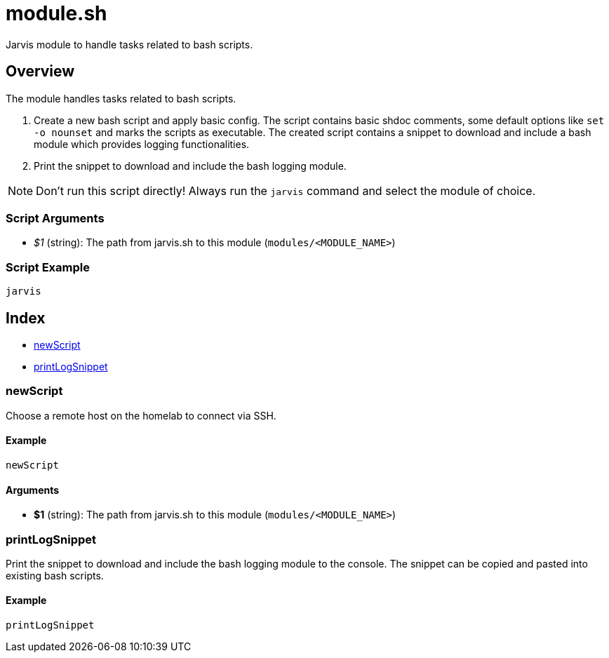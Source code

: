 = module.sh

// +-----------------------------------------------+
// |                                               |
// |    DO NOT EDIT HERE !!!!!                     |
// |                                               |
// |    File is auto-generated by pipline.         |
// |    Contents are based on bash script docs.    |
// |                                               |
// +-----------------------------------------------+


Jarvis module to handle tasks related to bash scripts.

== Overview

The module handles tasks related to bash scripts.

. Create a new bash script and apply basic config. The script contains basic shdoc comments, some default options like `set -o nounset` and marks the scripts as executable. The created script contains a snippet to download and include a bash module which provides logging functionalities.
. Print the snippet to download and include the bash logging module.

NOTE: Don't run this script directly! Always run the `jarvis` command and select the module of choice.

=== Script Arguments

* _$1_ (string): The path from jarvis.sh to this module (`modules/<MODULE_NAME>`)

=== Script Example

[source, bash]

----
jarvis
----

== Index

* <<_newscript,newScript>>
* <<_printlogsnippet,printLogSnippet>>

=== newScript

Choose a remote host on the homelab to connect via SSH.

==== Example

[,bash]
----
newScript
----

==== Arguments

* *$1* (string): The path from jarvis.sh to this module (`modules/<MODULE_NAME>`)

=== printLogSnippet

Print the snippet to download and include the bash logging module to the console.
The snippet can be copied and pasted into existing bash scripts.

==== Example

[,bash]
----
printLogSnippet
----
